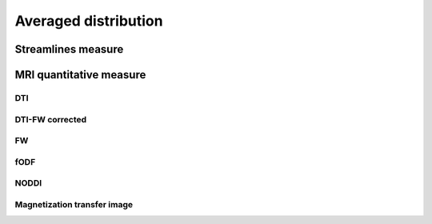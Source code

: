 Averaged distribution
=================================

Streamlines measure
------------------------

.. raw:: html
  :file: ../data/WB/Streamlines_measurement_boxplot.html


MRI quantitative measure
------------------------

DTI
~~~~~~~~~~~~~~~~~~~~~~~

.. raw:: html
  :file: ../data/WB/DTI_measurement_boxplot.html


DTI-FW corrected
~~~~~~~~~~~~~~~~~~~~~~~

.. raw:: html
  :file: ../data/WB/DTI-FW_measurement_boxplot.html


FW
~~~~~~~~~~~~~~~~~~~~~~~

.. raw:: html
  :file: ../data/WB/FW_measurement_boxplot.html


fODF
~~~~~~~~~~~~~~~~~~~~~~~

.. raw:: html
  :file: ../data/WB/FODF_measurement_boxplot.html


NODDI
~~~~~~~~~~~~~~~~~~~~~~~

.. raw:: html
  :file: ../data/WB/NODDI_measurement_boxplot.html


Magnetization transfer image
~~~~~~~~~~~~~~~~~~~~~~~

.. raw:: html
  :file: ../data/WB/MTI_measurement_boxplot.html


